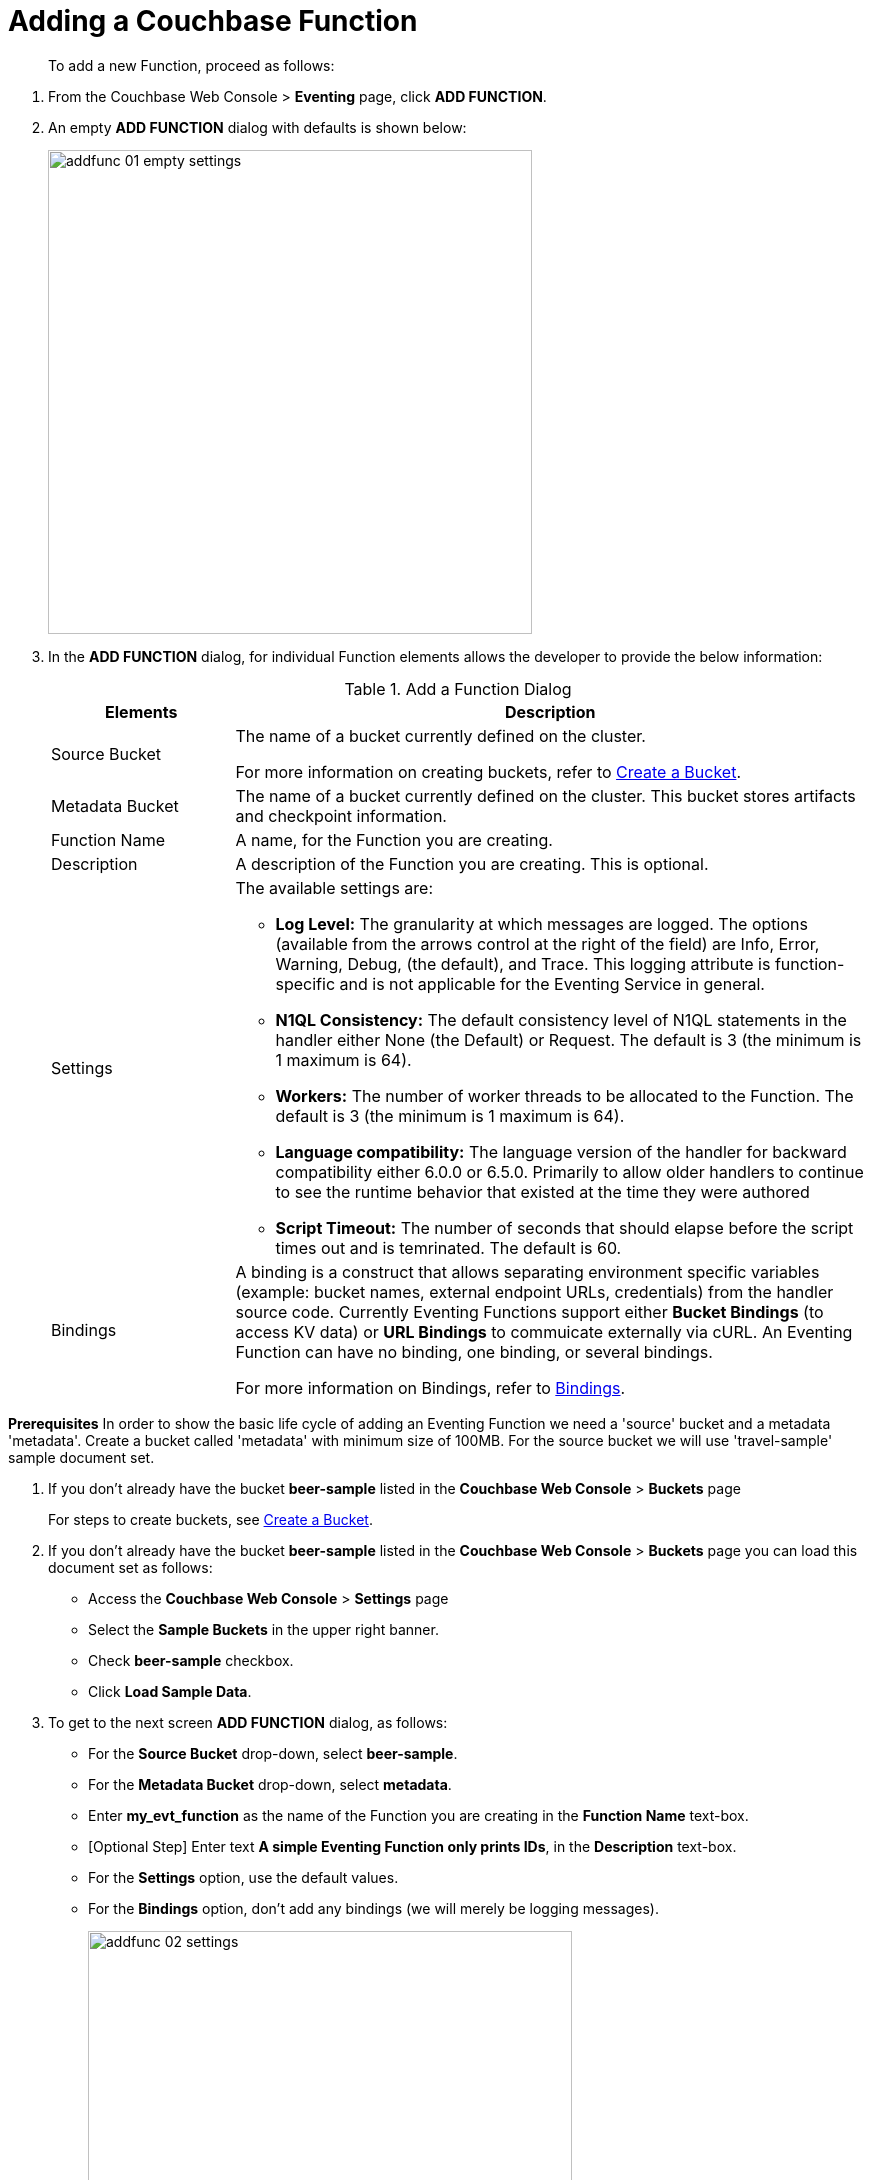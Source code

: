 = Adding a Couchbase Function

[abstract]
To add a new Function, proceed as follows:

[#eventing_examples_preparations]
--
. From the Couchbase Web Console > *Eventing* page, click *ADD FUNCTION*.
. An empty *ADD FUNCTION* dialog with defaults is shown below:
+
image::addfunc_01_empty_settings.png[,484]
. In the *ADD FUNCTION* dialog, for individual Function elements allows the developer to provide the below information:
+
.Add a Function Dialog
[cols="50,173"]
|===
| *Elements* | *Description*

| Source Bucket
| The name of a bucket currently defined on the cluster.

For more information on creating buckets, refer to xref:manage:manage-buckets/create-bucket.adoc[Create a Bucket].

| Metadata Bucket
| The name of a bucket currently defined on the cluster.
This bucket stores artifacts and checkpoint information.

| Function Name
| A name, for the Function you are creating.

| Description
| A description of the Function you are creating.
This is optional.

| Settings
a|
The available settings are:

* *Log Level:* The granularity at which messages are logged.
The options (available from the arrows control at the right of the field) are Info, Error, Warning, Debug, (the default), and Trace.
This logging attribute is function-specific and is not applicable for the Eventing Service in general.
* *N1QL Consistency:* The default consistency level of N1QL statements in the handler either None (the Default) or Request.
The default is 3 (the minimum is 1 maximum is 64).
* *Workers:* The number of worker threads to be allocated to the Function.
The default is 3 (the minimum is 1 maximum is 64).
* *Language compatibility:* The language version of the handler for backward compatibility either 6.0.0 or 6.5.0. Primarily to allow older handlers to continue to see the runtime behavior that existed at the time they were authored
* *Script Timeout:* The number of seconds that should elapse before the script times out and is temrinated.
The default is 60.

| Bindings
| A binding is a construct that allows separating environment specific variables (example: bucket names, external endpoint URLs, credentials) from the handler source code.  Currently Eventing Functions support either *Bucket Bindings* (to access KV data) or *URL Bindings* to commuicate externally via cURL. An Eventing Function can have no binding, one binding, or several bindings.

For more information on Bindings, refer to xref:eventing-Terminologies.adoc#section_mzd_l1p_m2b[Bindings].
|===

*Prerequisites* In order to show the basic life cycle of adding an Eventing Function we need a 'source' bucket and a metadata 'metadata'. Create a bucket called 'metadata' with minimum size of 100MB.  For the source bucket we will use 'travel-sample' sample document set. 

. If you don’t already have the bucket *beer-sample* listed in the *Couchbase Web Console* > *Buckets* page
+
For steps to create buckets, see xref:manage:manage-buckets/create-bucket.adoc[Create a Bucket].

. If you don’t already have the bucket *beer-sample* listed in the *Couchbase Web Console* > *Buckets* page you can load this document set as follows:

** Access the *Couchbase Web Console* > *Settings* page
** Select the *Sample Buckets* in the upper right banner. 
** Check *beer-sample* checkbox.
** Click *Load Sample Data*.

. To get to the next screen *ADD FUNCTION* dialog, as follows:
 ** For the *Source Bucket* drop-down, select *beer-sample*.  
 ** For the *Metadata Bucket* drop-down, select *metadata*.
 ** Enter *my_evt_function* as the name of the Function you are creating in the *Function Name* text-box.
 ** [Optional Step] Enter text *A simple Eventing Function only prints IDs*, in the *Description* text-box.
 ** For the *Settings* option, use the default values.
 ** For the *Bindings* option, don't add any bindings (we will merely be logging messages).
+
image::addfunc_02_settings.png[,484]
. After providing all the required information in the *ADD FUNCTION* dialog, click *Next: Add Code*.
The *delete_orphaned_txns* dialog appears.
** The *my_evt_function* dialog initially contains a placeholder code block.
You will accept the default for your *my_evt_function code*.
+
image::addfunc_03_editor_with_default.png[,100%]
** Click *Save*.
** To return to the Eventing screen, click the '*< back to Eventing*' link (below the editor) or click *Eventing* tab.

. Click on the Function name.
Additional controls are now displayed: The controls are:
 ** *Delete*: Deletes the Eventing Function from the system.
 ** *Export*: Exports the EventingFunction as a JSON document.
 ** *Deploy*: Deploys the EventingFunction, making it active across the cluster.
 ** *Pausey*: Pauses the EventingFunction, making it active across the cluster (only if Deployed).
 ** *Edit JavaScript*: Allows edits to be made on the Eventing Function, in an edit dialog (only when Paused or Undeployed).

. From the *Eventing* screen, click *Deploy*.
** In the *Confirm Deploy Function* dialog, select *Everything from the Feed boundary* option.
+
The Feed Boundary determines whether documents previously in existence needs to be included in the Function's activities: the options are *Everything* and *From now*. The *Everything* option invokes a Function on all mutations available in the cluster The *From now* option invokes a Function during future instances of data mutation, post Function deployment.
** Click *Deploy Function*.

. The Eventing function is deployed and starts running within a few seconds. From this point, the defined Function is executed on all existing documents and on subsequent mutations.
+
This simple example is listing to the bucket 'beer-sample' which has 7,303 documents.  The only thing the function does is print the ID of each document.

. Once the Eventing Fucntion is fully deployed it's status will change form *deploying...* to a status of *deployed* 

. Verify actually worked by clicking the *Log* link that appeared after you deployed the Eventing Function in the right hand side of the screen.
** A dialog showing the *Function Log - my_evt_function* will appear with the most recent logging information (in reverse order with the most recent lines first).
+
image::addfunc_04_logs_emitted.png[,700]
** Click *Close*

. To pause and resume a function (you can edit and update the fucntion witout missing a mutation)  
** Click *Pause* 
** The Eventing function will now pause.
** Wait for the "paused" state.
** Click *Resume* 
** The Eventing function will now resume.

. To remove the Eventing Function *my_evt_function*  
** Click *Undeploy* 
** The Eventing function will now undeploy.
** Wait for the "undeployed" state.
** Click *Delete* 

NOTE: The Eventing Function lifecycle operations (deploying, undeploying, pausing, resuming, and deleting operations) and the Eventing rebalance operation are mutually exclusive. The Eventing rebalance operation fails when a Eventing Function lifecycle operation is currently in progress. Likewise, when the Eventing rebalance operation is in progress, you cannot perform an Eventing Function lifecycle operation.


